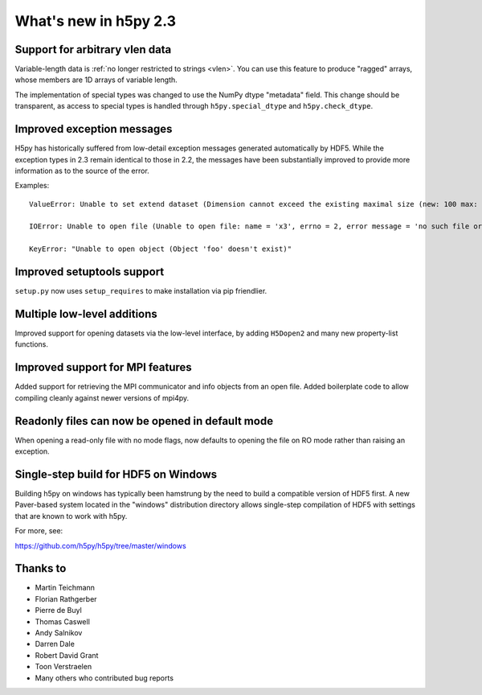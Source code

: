 What's new in h5py 2.3
======================


Support for arbitrary vlen data
-------------------------------

Variable-length data is :ref:`no longer restricted to strings <vlen>`.  You
can use this feature to produce "ragged" arrays, whose members are 1D
arrays of variable length.

The implementation of special types was changed to use the NumPy dtype
"metadata" field. This change should be transparent, as access to special types
is handled through ``h5py.special_dtype`` and ``h5py.check_dtype``.


Improved exception messages
---------------------------

H5py has historically suffered from low-detail exception messages generated
automatically by HDF5.  While the exception types in 2.3 remain identical to
those in 2.2, the messages have been substantially improved to provide more
information as to the source of the error.

Examples::

    ValueError: Unable to set extend dataset (Dimension cannot exceed the existing maximal size (new: 100 max: 1))

    IOError: Unable to open file (Unable to open file: name = 'x3', errno = 2, error message = 'no such file or directory', flags = 0, o_flags = 0)

    KeyError: "Unable to open object (Object 'foo' doesn't exist)"


Improved setuptools support
---------------------------

``setup.py`` now uses ``setup_requires`` to make installation via pip friendlier.


Multiple low-level additions
----------------------------

Improved support for opening datasets via the low-level interface, by
adding ``H5Dopen2`` and many new property-list functions.


Improved support for MPI features
---------------------------------

Added support for retrieving the MPI communicator and info objects from an
open file.  Added boilerplate code to allow compiling cleanly against newer
versions of mpi4py.


Readonly files can now be opened in default mode
------------------------------------------------

When opening a read-only file with no mode flags, now defaults to opening the
file on RO mode rather than raising an exception.


Single-step build for HDF5 on Windows
-------------------------------------

Building h5py on windows has typically been hamstrung by the need to build
a compatible version of HDF5 first.  A new Paver-based system located in
the "windows" distribution directory allows single-step compilation of HDF5
with settings that are known to work with h5py.

For more, see:

https://github.com/h5py/h5py/tree/master/windows

Thanks to
---------

* Martin Teichmann
* Florian Rathgerber
* Pierre de Buyl
* Thomas Caswell
* Andy Salnikov
* Darren Dale
* Robert David Grant
* Toon Verstraelen
* Many others who contributed bug reports
